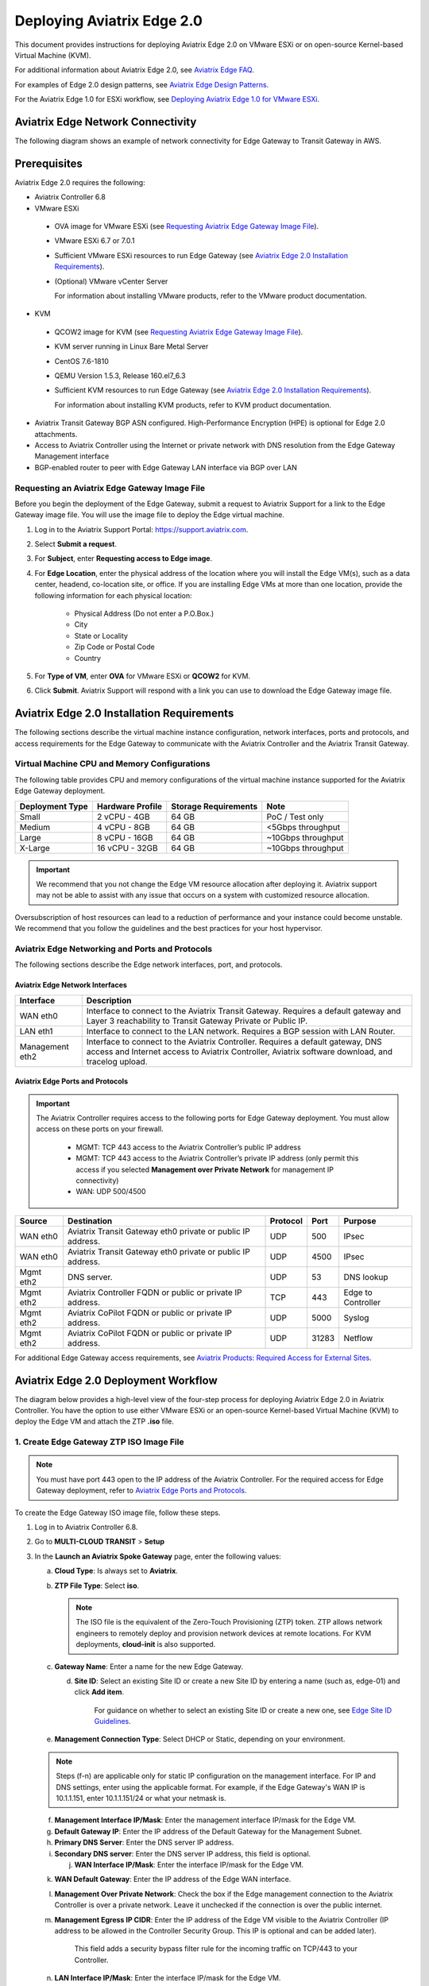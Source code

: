 
============================
Deploying Aviatrix Edge  2.0
============================

This document provides instructions for deploying Aviatrix Edge 2.0 on VMware ESXi or on open-source Kernel-based Virtual Machine (KVM).


For additional information about Aviatrix Edge 2.0, see `Aviatrix Edge FAQ <http://docs.aviatrix.com/HowTos/edge-faq.html>`_. 
 

For examples of Edge 2.0 design patterns, see `Aviatrix Edge Design Patterns <http://docs.aviatrix.com/HowTos/edge-design-patterns.html>`_.


For the Aviatrix Edge 1.0 for ESXi workflow, see `Deploying Aviatrix Edge 1.0 for VMware ESXi <http://docs.aviatrix.com/HowTos/secure_edge_workflow.html>`_.
   

Aviatrix Edge Network Connectivity
==================================

The following diagram shows an example of network connectivity for Edge Gateway to Transit Gateway in AWS.

|edge-network-connectivity|

Prerequisites
=============

Aviatrix Edge 2.0 requires the following:

-	Aviatrix Controller 6.8
-	VMware ESXi

    -	OVA image for VMware ESXi (see `Requesting Aviatrix Edge Gateway Image File <http://docs.aviatrix.com/HowTos/edge-2.0-workflow.html#requesting-an-aviatrix-edge-gateway-image-file>`_).
    -	VMware ESXi 6.7 or 7.0.1
    -	Sufficient VMware ESXi resources to run Edge Gateway (see `Aviatrix Edge 2.0 Installation Requirements`_).
    -	(Optional) VMware vCenter Server
	
	For information about installing VMware products, refer to the VMware product documentation.
	
-	KVM

    -	QCOW2 image for KVM (see `Requesting Aviatrix Edge Gateway Image File <http://docs.aviatrix.com/HowTos/edge-2.0-workflow.html#requesting-an-aviatrix-edge-gateway-image-file>`_).
    -	KVM server running in Linux Bare Metal Server
    -	CentOS 7.6-1810
    -	QEMU Version 1.5.3, Release 160.el7_6.3
    -	Sufficient KVM resources to run Edge Gateway (see `Aviatrix Edge 2.0 Installation Requirements`_).
	
	For information about installing KVM products, refer to KVM product documentation.
	
-	Aviatrix Transit Gateway BGP ASN configured. High-Performance Encryption (HPE) is optional for Edge 2.0 attachments.
-	Access to Aviatrix Controller using the Internet or private network with DNS resolution from the Edge Gateway Management interface
-	BGP-enabled router to peer with Edge Gateway LAN interface via BGP over LAN

Requesting an Aviatrix Edge Gateway Image File
----------------------------------------------

Before you begin the deployment of the Edge Gateway, submit a request to Aviatrix Support for a link to the Edge Gateway image file. You will use the image file to deploy the Edge virtual machine.

1. Log in to the Aviatrix Support Portal: `<https://support.aviatrix.com>`_.

2. Select **Submit a request**.

3. For **Subject**, enter **Requesting access to Edge image**.

4. For **Edge Location**, enter the physical address of the location where you will install the Edge VM(s), such as a data center, headend, co-location site, or office. If you are installing Edge VMs at more than one location, provide the following information for each physical location:

    - Physical Address (Do not enter a P.O.Box.)
    - City
    - State or Locality
    - Zip Code or Postal Code
    - Country

5. For **Type of VM**, enter **OVA** for VMware ESXi or **QCOW2** for KVM.

6. Click **Submit**. Aviatrix Support will respond with a link you can use to download the Edge Gateway image file.



Aviatrix Edge 2.0 Installation Requirements
===========================================

The following sections describe the virtual machine instance configuration, network interfaces, ports and protocols, and access requirements for the Edge Gateway to communicate with the Aviatrix Controller and the Aviatrix Transit Gateway.

Virtual Machine CPU and Memory Configurations
---------------------------------------------

The following table provides CPU and memory configurations of the virtual machine instance supported for the Aviatrix Edge Gateway deployment.

+---------------------+----------------------+--------------------------+------------------------+
| **Deployment Type** | **Hardware Profile** | **Storage Requirements** | **Note**               |
+=====================+======================+==========================+========================+
| Small               | 2 vCPU - 4GB         | 64 GB                    | PoC / Test only        |
+---------------------+----------------------+--------------------------+------------------------+
| Medium              | 4 vCPU - 8GB         | 64 GB                    | <5Gbps throughput      |
+---------------------+----------------------+--------------------------+------------------------+
| Large               | 8 vCPU - 16GB        | 64 GB                    | ~10Gbps throughput     |
+---------------------+----------------------+--------------------------+------------------------+
| X-Large             | 16 vCPU - 32GB       | 64 GB                    | ~10Gbps throughput     |
+---------------------+----------------------+--------------------------+------------------------+

.. Important::
   We recommend that you not change the Edge VM resource allocation after deploying it. Aviatrix support may not be able to assist with any issue that occurs on a system with customized resource allocation.

Oversubscription of host resources can lead to a reduction of performance and your instance could become unstable. We recommend that you follow the guidelines and the best practices for your host hypervisor.

Aviatrix Edge Networking and Ports and Protocols
------------------------------------------------

|edge-network-port-protocol|

The following sections describe the Edge network interfaces, port, and protocols.

Aviatrix Edge Network Interfaces
^^^^^^^^^^^^^^^^^^^^^^^^^^^^^^^^

+-----------------------+------------------------------------------------------------------------+
|**Interface**          | **Description**                                                        |
+=======================+========================================================================+
|WAN eth0               | Interface to connect to the Aviatrix Transit Gateway.                  |
|                       | Requires a default gateway and Layer 3 reachability to Transit Gateway |
|                       | Private or Public IP.                                                  |
+-----------------------+------------------------------------------------------------------------+
|LAN eth1               | Interface to connect to the LAN network. Requires a BGP session with   | 
|                       | LAN Router.                                                            |
+-----------------------+------------------------------------------------------------------------+
|Management eth2        | Interface to connect to the Aviatrix Controller. Requires a default    |
|                       | gateway, DNS access and Internet access to Aviatrix Controller,        |
|                       | Aviatrix software download, and tracelog upload.                       |
+-----------------------+------------------------------------------------------------------------+

Aviatrix Edge Ports and Protocols
^^^^^^^^^^^^^^^^^^^^^^^^^^^^^^^^^

.. Important::

   The Aviatrix Controller requires access to the following ports for Edge Gateway deployment. You must allow access on these ports on your firewall.

      - MGMT: TCP 443 access to the Aviatrix Controller’s public IP address 
      - MGMT: TCP 443 access to the Aviatrix Controller’s private IP address (only permit this access if you selected **Management over Private Network** for management IP connectivity) 
      - WAN: UDP 500/4500

+------------+-------------------------------------------+--------------+----------+-----------------------+
|**Source**  | **Destination**                           | **Protocol** | **Port** | **Purpose**           |
+============+===========================================+==============+==========+=======================+
| WAN eth0   | Aviatrix Transit Gateway eth0 private or  | UDP          | 500      | IPsec                 |
|            | public IP address.                        |              |          |                       |
+------------+-------------------------------------------+--------------+----------+-----------------------+
| WAN eth0   | Aviatrix Transit Gateway eth0 private or  | UDP          | 4500     | IPsec                 |
|            | public IP address.                        |              |          |                       |
+------------+-------------------------------------------+--------------+----------+-----------------------+
| Mgmt eth2  | DNS server.                               | UDP          | 53       | DNS lookup            |
+------------+-------------------------------------------+--------------+----------+-----------------------+
| Mgmt eth2  | Aviatrix Controller FQDN or               | TCP          | 443      | Edge to Controller    |
|            | public or private IP address.             |              |          |                       |
+------------+-------------------------------------------+--------------+----------+-----------------------+
| Mgmt eth2  | Aviatrix CoPilot FQDN or                  | UDP          | 5000     | Syslog                |
|            | public or private IP address.             |              |          |                       |
+------------+-------------------------------------------+--------------+----------+-----------------------+
| Mgmt eth2  | Aviatrix CoPilot FQDN or                  | UDP          | 31283    | Netflow               |
|            | public or private IP address.             |              |          |                       |
+------------+-------------------------------------------+--------------+----------+-----------------------+


For additional Edge Gateway access requirements, see `Aviatrix Products: Required Access for External Sites <https://aviatrix.zendesk.com/hc/en-us/articles/4417312119437-Aviatrix-Products-Required-Access-for-External-Sites>`_.


Aviatrix Edge 2.0 Deployment Workflow
=====================================

The diagram below provides a high-level view of the four-step process for deploying Aviatrix Edge 2.0 in Aviatrix Controller. You have the option to use either VMware ESXi or an open-source Kernel-based Virtual Machine (KVM) to deploy the Edge VM and attach the ZTP **.iso** file.

|edge-deploy-workflow|
 
1. Create Edge Gateway ZTP ISO Image File
-----------------------------------------

.. note::
   You must have port 443 open to the IP address of the Aviatrix Controller. For the required access for Edge Gateway deployment, refer to `Aviatrix Edge Ports and Protocols <http://docs.aviatrix.com/HowTos/edge-2.0-workflow.html#aviatrix-edge-ports-and-protocols>`_.

To create the Edge Gateway ISO image file, follow these steps.

1.  Log in to Aviatrix Controller 6.8.

2.  Go to **MULTI-CLOUD TRANSIT** > **Setup**

3.  In the **Launch an Aviatrix Spoke Gateway** page, enter the following values:

    a.  **Cloud Type**: Is always set to **Aviatrix**.

    b.  **ZTP File Type**: Select **iso**.

        .. note::
           The ISO file is the equivalent of the Zero-Touch Provisioning (ZTP) token. ZTP allows network engineers to remotely deploy and provision network devices at remote locations.
           For KVM deployments, **cloud-init** is also supported.

    c.  **Gateway Name**: Enter a name for the new Edge Gateway.

	d.  **Site ID**: Select an existing Site ID or create a new Site ID by entering a name (such as, edge-01) and click **Add item**. 
	
	     For guidance on whether to select an existing Site ID or create a new one, see `Edge Site ID Guidelines`_.
	
    e.  **Management Connection Type**: Select DHCP or Static, depending on your environment. 
      
    .. note::
      Steps (f-n) are applicable only for static IP configuration on the management interface.
      For IP and DNS settings, enter using the applicable format. For example, if the Edge Gateway's WAN IP is 10.1.1.151, enter 10.1.1.151/24 or what your netmask is.
 
    f.  **Management Interface IP/Mask**: Enter the management interface IP/mask for the Edge VM.

    g.  **Default Gateway IP**: Enter the IP address of the Default Gateway for the Management Subnet.

    h.  **Primary DNS Server**: Enter the DNS server IP address.

    i.  **Secondary DNS server**: Enter the DNS server IP address, this field is optional.

	j.  **WAN Interface IP/Mask**: Enter the interface IP/mask for the Edge VM.

    k.  **WAN Default Gateway**: Enter the IP address of the Edge WAN interface.

    l.  **Management Over Private Network**: Check the box if the Edge management connection to the Aviatrix Controller is over a private network. Leave it unchecked if the connection is over the public internet.

    m.  **Management Egress IP CIDR**: Enter the IP address  of the Edge VM visible to the Aviatrix Controller (IP address to be allowed in the Controller Security Group. This IP is optional and can be added later).

         This field adds a security bypass filter rule for the incoming traffic on TCP/443 to your Controller.

    n.  **LAN Interface IP/Mask**: Enter the interface IP/mask for the Edge VM. 

	o.  **Active-Standby**: Check the box for active-standby mode (see `Active-Standby Edge`_.) Leave unchecked for Active-Active mode.
	
	.. Important::
          The Active-Active and Active-Standby modes are configured when you create the first Edge ZTP for a particular Site ID. If you need to change a configuration from Active-Active to Active-Standby, delete all the Edge Gateway for that Site ID and recreate the Edge Gateway with the new setting.

      |edge-launch-spoke-gateway|

4. To create the ISO image file, click **Create**. Aviatrix Controller prompts you to download the ISO file.

    Controller downloads the ZTP **.iso** file to your downloads folder. 

5. Log in to your ESXi or KVM host and upload the **.iso** file to a datastore or storage device.

   .. Note::
      Controller displays a message that confirms when you have successfully downloaded the **.iso** file you created for the Edge gateway. The .iso file will expire 24 hours after you create it, so you must mount the .iso file to an Edge VM to complete the Edge gateway registration within that timeframe, as you cannot download it again and will have to repeat the above steps.
   
Next, deploy the Edge virtual machine and attach the ZTP **.iso** file in the VMware or KVM environment. See `Deploy Edge Virtual Machine and Attach ZTP ISO File`_.

Edge Site ID Guidelines
^^^^^^^^^^^^^^^^^^^^^^^

Aviatrix Edge 2.0 uses Site ID to identify an Edge location and Edge Gateway pair. This allows to group multiple Edge Gateways at the same Edge location using the same Site ID.
Multiple Edge Gateways can be grouped and deployed in Active-Active or Active-Standby mode.

Follow these guidelines to decide whether to use an existing Site ID or create a new one.

-	Use an existing Site ID if:

    -	You want to have Active-Standby on 2 Edge Gateways (assign the same Site ID).
    -	You want to have ECMP on multiple Edge Gateways (assign the same Site ID).
	
-	Edge Gateways with the same Site ID:

    -	Can only join the same domain.
    -	Can have the same or different local ASN.
    -	Need to have FireNet traffic inspection configured per site.
	
-	If you want to configure FireNet management on the Edge Gateway, you need to configure it per site.
-	When multiple Edge Gateways are attached to a common transit, the transit will propagate routes from Edge Gateways with the same Site ID to other Edge Gateways with a different Site ID but will not propagate routes from the Edge Gateways to other Edge Gateways with the same Site ID.

2. Deploy Edge Virtual Machine and Attach ZTP ISO File
------------------------------------------------------

To deploy the Edge virtual machine on KVM, skip to step `2c. Deploying the Edge Virtual Machine in KVM`_.

2a. Deploying the Edge Virtual Machine in VMware ESXi
^^^^^^^^^^^^^^^^^^^^^^^^^^^^^^^^^^^^^^^^^^^^^^^^^^^^^

To deploy the Edge virtual machine in VMware ESXi, follow these steps. 

1. Download the ESXi OVA file by using the link provided to you by Aviatrix Support. See `Requesting an Aviatrix Edge Gateway Image File <http://docs.aviatrix.com/HowTos/edge-2.0-workflow.html#requesting-an-aviatrix-edge-gateway-image-file>`_.

2. Log in to VMware vSphere Web client to access the ESXi host.

   You can use vSphere Web client to manage ESXi host, launch a VM, mount ISO files, and start and stop the Aviatrix Edge Gateway.

3. To load the OVA file into the ESXi using vSphere, go to: **ESXi** > **Virtual Machines** > **Create/Register VM**.

4. Select **Deploy a virtual machine from an OVF or OVA file**. Click **Next**.

5. Enter a name for the Edge VM and drag the OVA file into the blue pane. Click **Next**.

   |edge_ova_load_file|

6. In the Select storage page, select the storage device for the instance you created (the OVA is installed in this instance). Click **Next**.

7. In the Deployment options window, enter the network interface mappings and select the Deployment type. (Refer to the pull-down menu or see `Virtual Machine CPU and Memory Configurations <http://docs.aviatrix.com/HowTos/edge-2.0-workflow.html#virtual-machine-cpu-and-memory-configurations>`_.)

   .. Note::
      If necessary, you can change the network interface mappings after deployment.

   |edge_ova_deploy_options|

8. Click **Next**.

9. In the Ready to complete page, click **Finish**.

Next, attach the ZTP **.iso** and the Edge will auto-mount the media which contains the configuration file to be provisioned to the Edge.

2b. Attaching the ISO Image to the Edge Virtual Machine in VMware ESXi
^^^^^^^^^^^^^^^^^^^^^^^^^^^^^^^^^^^^^^^^^^^^^^^^^^^^^^^^^^^^^^^^^^^^^^

.. note::
   * The ZTP ISO file can only be used for a single Edge VM instance, and only one time for that instance. 
   * The ZTP token expires after 24 hours. If you wait too long to boot up the VM with the attached ISO image, it will not work. In that case, delete the Edge Gateway in the Controller UI and create a new Edge Gateway to receive a new ISO file.

1. Upload the ISO file you downloaded from Aviatrix Controller to your VMware datastore.

2. In vSphere, select the Edge VM you created and click **Edit settings**.

3. Select the **Virtual Hardware** tab.

4. Next to CD/DVD Drive 1, click the down arrow and select **Datastore ISO file** from the pull-down menu.

5. To load the ISO to the virtual CD drive, next to **Status**, check **Connect at power on**.
 
6. Next to the CD/DVD Media field, click **Browse**. Select the ISO file you downloaded.

   |edge_edit_settings|

   .. note::
      **Connect at power on** (step 4) is required when you attach the ISO image to the VM for the first time. If the VM is powered on at the time you attach the ISO image, select the **Datastore ISO file** and save the configuration to make the ISO available to ZTP.

7. Click **Save**.

Next, verify Edge in Controller. See `Verifying Edge in Controller`_.

2c. Deploying the Edge Virtual Machine in KVM
^^^^^^^^^^^^^^^^^^^^^^^^^^^^^^^^^^^^^^^^^^^^^

Before you begin, on the KVM Linux host ensure the LAN, WAN, and MGMT network bridges are associated with the physical ethernet interfaces on the KVM sever. Refer to the KVM product documentation.

1. Download the KVM QCOW2 file by using the link provided to you by Aviatrix Support. See `Requesting an Aviatrix Edge Gateway Image File <http://docs.aviatrix.com/HowTos/edge-2.0-workflow.html#requesting-an-aviatrix-edge-gateway-image-file>`_.

2. Launch Virtual Machine Manager UI to access the KVM host.

3. Create a new virtual machine from an existing disk image. 

   a. From File menu, select **New virtual machine**.
   b. Select the option **Import existing disk image**.
   c. Click **Forward**.

   |edge-kvm-new-vm|

4. Provide the path to the KVM QCOW2 file and specify the operating system type and version. 

   a. Enter the path or use the Browse button to locate the KVM QCOW2 file you previously downloaded.
   b. For **OS type**, select **Linux**.
   c. For **Version**, select **Ubuntu 18.04 LTS**.
   d. Click Forward.

   |edge-kvm-new-vm-2|

5. Enter the memory and CPU settings for the Edge Gateway VM and click **Forward**.

   |edge-kvm-new-vm-3|

6. Enter a name for the Edge Gateway VM and check the **Customize configuration before install** checkbox, then click **Finish**.

   |edge-kvm-new-vm-4|

7. Add the LAN and MGMT virtual bridge interfaces.

   a. Click **Add Hardware**.

      |edge-kvm-new-vm-5|

   b. In **Add New Virtual Hardware**, select **Network** from the left pane and add two additional network interfaces for the LAN and MGMT virtual bridges. The virtual bridge for the WAN interface is automatically added as part of the VM image creation.

   a. For **Network source**, select the name of the virtual bridge for the LAN interface.
   b. For **Device model**, select **virtio**.
   c. Repeat steps a and b and add the virtual bridge for the MGMT interface.
  
      |edge-kvm-new-vm-6|

8. Choose the storage device and attach the **iso** file to the VM.

   a. In **Add New Virtual Hardware**, select **Storage** from the left pane.
   b. Select the option **Select or create custom storage**.
   c. Click **Manage**.
   d. Locate and select the KVM **iso** file which you previously uploaded.
   e. Click **Choose Volume**.
   f. Click **Finish**.

      |edge-kvm-new-vm-7|

9. Click **Begin Installation** to create the Edge Gateway VM instance on the KVM host.

After you attach the ZTP **.iso**, the KVM hypervisor will auto-mount the media which contains the configuration file to provision the Edge Gateway.

For more information about deploying virtual machines and attaching .iso file in KVM, refer to KVM product documentation.

Next, verify Edge in Controller. See `Verifying Edge in Controller`_.

2d. Enabling Multiqueue virtio-net on KVM
^^^^^^^^^^^^^^^^^^^^^^^^^^^^^^^^^^^^^^^^^^

Multiqueue virtio-net allows network performance to scale with the number of vCPUs, by allowing packet processing (packet sending and receiving) through multiple TX and RX queues.

To enable Multiqueue virtio-net support on KVM, when launching the Edge Gateway VM using virt-install, add the **driver_queues** parameter to the network interface details.

--network bridge=<*bridge-name*>, model=virtio,driver_queues=*N*

where, *N* is the number of vCPUs.

.. Note::
    KVM Hypervisor does not support configuration of RX/TX queue size during runtime. RX/TX queue size should be configured during Edge VM bootup.

2e. Verifying Edge in Controller
^^^^^^^^^^^^^^^^^^^^^^^^^^^^^^^^

To verify the Edge Gateway is up, wait for 5 minutes after you have attached the ZTP **.iso** file then do the following:

1. In Aviatrix Controller, go to **Multi-Cloud Transit** > **List** > **Spoke**.
2. In the **State** column, verify that the Edge Gateway you created is in the **up** state.

   Click the refresh button to update the registration status.

   |edge-verify|

   If the Edge Gateway status is not **up**, you can troubleshoot Edge connectivity using CLI commands on the Edge Gateway console. See `Troubleshooting Edge Gateway Connectivity`_.

Next, attach the Edge Gateway to the Transit Gateway. See `Attach Edge Gateway to Transit Gateway`_.

3. Attach Edge Gateway to Transit Gateway
------------------------------------------

For Edge Gateway attachment over a public network, you must update the WAN Public IP on the Edge Gateway and configure BGP ASN on the Edge Gateway before you attach Edge Gateway.

3a. Update WAN Public IP
^^^^^^^^^^^^^^^^^^^^^^^^

To update the WAN Public IP, follow these steps.

1. In Aviatrix Controller, go to **Gateway** > **Select a Spoke Gateway**. 
2. Select the Edge Gateway you want to attach and click **Edit**.
3. In IP Configurations, click **Discover Public IP**. 
4. Verify the WAN Public IP and click **Update**. 

.. Important::
     If you have multiple Edge Gateways, make sure each Edge Gateway has a unique WAN Public IP.
	
  
   |edge-ip-config|

3b. Configure BGP ASN on the Edge Gateway
^^^^^^^^^^^^^^^^^^^^^^^^^^^^^^^^^^^^^^^^^

To configure BGP AS Number (ASN) on the Edge Gateway, follow these steps.

1. In Aviatrix Controller, go to **MULTI-CLOUD TRANSIT** > **Advanced Config** > **Edit Spoke**. 
2. In the **BGP Spoke Gateway** pull-down menu, select the Edge Gateway you created and enter the Local AS Number for the Edge Gateway. 
3. Click **CHANGE**.

3c. Attach Edge Gateway to Transit Gateway 
^^^^^^^^^^^^^^^^^^^^^^^^^^^^^^^^^^^^^^^^^^

After you have updated the WAN Public IP on the Edge Gateway and configured the BGP ASNs on both the Transit and Edge Gateway, follow these steps to attach the Edge Gateway to the Transit Gateway.

.. Important::
    To create an Insane Mode attachment, make sure the Transit Gateway is created with Insane Mode enabled.

.. Note::
    If you want Jumbo Frame enabled on the Edge Gateway, make sure to enable Jumbo Frame on the Edge Gateway before you attach it to the Transit Gateway. See `Jumbo Frame <http://docs.aviatrix.com/HowTos/gateway.html#jumbo-frame>`_.

1. In Aviatrix Controller, go to **MULTI-CLOUD TRANSIT** > **List** > **Spoke**. Confirm that the Edge Gateway you created is up.
2. Navigate to **MULTI-CLOUD TRANSIT** > **Setup** > **Attach / Detach** > **1a Attach Spoke Gateway to Transit Network**.

   |edge-attach-spoke-to-transit|

3. In the **Spoke Gateway/Source Gateway** pull-down menu, select the Edge Gateway you created.
4. In the **Transit Gateway/NextHop Gateway** pull-down menu, select your Transit Gateway.
5. To connect over a private network, check **Over Private Network** box. Leave unchecked to connect using a public network.
6. To configure Jumbo Frame on Edge Gateway, check **Jumbo Frame** box.
7. To build High-Performance Encryption (HPE), check **Insane Mode** box. Leave unchecked if you do not require HPE.

        .. Note::
           For **Insane Mode Tunnel Number**, enter the number of HPE tunnels to create for Insane Mode over the Internet or private network.

8. Click **ATTACH**. 

9. Verify the Edge Gateway attachment in the following ways:

   * From Controller: Navigate to **Multi-Cloud Transit** > **List** > **Spoke**
   * From CoPilot: Navigate to **Topology** > **Network Graph** > **Network**.

4. Connect Edge Gateway to External Device (BGP over LAN)
---------------------------------------------------------

To connect the Edge Gateway to LAN Routing using BGP over LAN, follow these steps.

1.	Go to **MULTI-CLOUD TRANSIT** > **Setup** > **External Connection**. 
2.  In **Connect to VGW/External Device/Azure VNG**, enter the following values:

    a.	Select these options: **External Device**, **BGP**, and **LAN**.
    b.	**VPC Name/Site ID**: Select an existing Edge Site ID from the drop-down list.
    c.	**Connection Name**: Enter a unique name to identify the connection to the LAN router.
    d.	**Aviatrix Gateway BGP ASN**: Enter the BGP AS number the Edge Gateway will use to exchange routes with the LAN router.
    e.	**Primary Aviatrix Gateway**: Select the Edge Gateway you created.
    f.	**Remote BGP AS Number**: Enter the BGP AS number configured on the LAN router.
    g.	**Remote LAN IP**: Enter the LAN router IP address for BGP peering.
    h.	**Local LAN IP**: Enter the Edge LAN interface IP address for BGP peering.

    |edge-connect-external-device|

2. Click **CONNECT**.


Active-Active Edge and Active-Standby Edge Modes
================================================

When deploying multiple Edge Gateways, you have the option to use Active-Active mode or Active-Standby mode for connectivity between Edge Gateways and Transit Gateways.

Active-Active Edge
------------------

In Active-Active mode, all Edge-to-Transit connections perform load sharing and transit the traffic.  

.. Note::
    Active-Active mode can support more than 2 Edge Gateways. While there is no maximum number of Edge Gateways, Aviatrix recommends a maximum of 4.
	
Active-Standby Edge
-------------------

Active-Standby mode provides the flexibility on Aviatrix Transit Gateways and Aviatrix BGP Spoke Gateways to connect to on-prem with only one active peering and one backup/standby peering. 

|edge-active-standby|

.. Important::
    *  The Active-Standby Preemptive setting is per site or location and is decided when you create the first Edge Gateway for that site. You cannot choose a different setting when you add more Edge Gateways to that site. For more information about preemptive and non-preemptive active-standby modes, see `Active-Standby`_.


Transitive Routing
==================

The Transitive Routing feature allows an Edge Gateway to forward routes between multiple Transit Gateways that are connected to it. In Edge 2.0, you have the option to enable or disable Transitive Routing for an Edge Gateway; it is disabled by default.

|edge-transitive-routing|

Configuring Transitive Routing
------------------------------

To configure Transitive Routing, follow these steps.

1. Attach the Edge Gateway to the first Transit Gateway. Follow the steps in `3b. Attach Edge Gateway to Transit Gateway`_.
2. Repeat and attach the Edge Gateway to the second Transit Gateway.
3. Navigate to **MULTI-CLOUD TRANSIT** > **Advanced Config** > **Transitive Routing**.
4. Click the toggle to enable Transitive Routing.
5. Verify routes on each Aviatrix Transit Gateway.


Transit Peering over Public Network for Backup Path
===================================================

If you have a multi-cloud environment across Cloud Service Providers, for example, AWS and Azure, you can create Transit Gateway Peering over public network and use the Transit Gateway Peering as a secondary or backup path while the Edge Gateway with Transitive Routing enabled is used as the primary path for forwarding traffic.

|edge-transit-peering|


Configuring Transit Peering over Public Network
-----------------------------------------------

To create Transit Peering over public network to use as backup path, follow these steps.

1.	In the Aviatrix Controller, go to **MULTI-CLOUD TRANSIT** > **Transit Peering**.
2.  Create a Transit Gateway Peering by following the `Multi-Cloud Transit Gateway Peering over Public Network Workflow <https://docs.aviatrix.com/HowTos/transit_gateway_peering_over_public_network_workflow.html>`_.
3.	Go to **MULTI-CLOUD TRANSIT** > **Advanced Config**. Select the first Transit Gateway and take note the Local AS Number. 
4.	Scroll down to the **Connection AS Path Prepend** section. Select the Transit Peering connection name.
5.	In the **Prepend AS Path** field, input the same Local AS Number three times separated by space.

        |edge-transit-peering-config|

6.	Repeat steps 3, 4, and 5 for the second Transit Gateway.


Interactions with NAT
=====================

In Aviatrix Edge 2.0, the following NAT scenarios are supported:

-  Customized SNAT on Edge Gateway - For traffic initiated from Edge location towards Transit Gateway or CSP.
-  DNAT on Edge Gateway - For traffic initiated from CSP towards Edge location.

.. Note::
    ActiveMesh connections are available in the NAT connection for non-HPE connections.

Default RBAC Access Account for Edge
====================================

In Aviatrix Edge 2.0, you have the option to create a default RBAC group and assign users to this group with permissions to create, delete, and manage Edge Gateways.

Creating the Default RBAC Access Account for Edge
-------------------------------------------------

To create an RBAC group with permissions to create, delete, and manage Edge gateways, follow these steps.

1.	Log in to Aviatrix Controller 6.8.

2.  Go to **ACCOUNTS** > **Permission Groups** > **ADD NEW**.

3.  In the **Group Name** field, enter a name for the group, and then click **OK**.

4.  In **Permission Groups**, select new group name, and then click **MANAGE PERMISSION**.

5.  In **Permissions for group "Group Name"**, click **ADD NEW**. 

6.  In **Add permissions to group "Group Name"**, select Gateway – All read/write for Gateway. 

7.  Click **OK**, and then click **Close**.

       |edge-rbac|

8.	In **Permission Groups**, select the new group name, and then click **MANAGE ACCESS ACCOUNTS**.

9.	In **Access accounts for group "Group Name"**, click **ADD NEW**. 

10.  In **Add access accounts to group "Group Name"**, select **edge_admin**. 

       |edge-rbac-edgeadmin|

11.  Click **OK**, and then click **Close**.

You can now create or assign a user account with the newly created RBAC group.


Selective Gateway Upgrade for Edge 2.0
-----------------------------------------

The Aviatrix Edge 2.0 base OS is not upgradeable. To update the base OS to a newer version, you need to deploy the latest version of the Aviatrix Edge image to a new VM.

As Edge 2.0 base OS is not field upgradeable, Edge 2.0 does not support selective gateway image update and software rollback.

Troubleshooting Edge Gateway Connectivity
-----------------------------------------

You can use the Clish commands below to troubleshoot the Edge Gateway.

To run Clish on the Edge Gateway, log in with the username **admin** and password **Aviatrix123#**.

.. Note::
    Once the Edge Gateway registers with the Aviatrix Controller, the password changes to the WAN IP of the Edge Gateway.


+-----------------------------------+--------------------------------------------------------+
| Command                           | Description                                            |
+===================================+========================================================+
| change_console_password           | Changes the password for the CLI login.                |
+-----------------------------------+--------------------------------------------------------+
| check_conduit                     | Check conduit state.                                   |
+-----------------------------------+--------------------------------------------------------+
| check_network [dns][reachability] | Troubleshoot network connectivity.                     |
+-----------------------------------+--------------------------------------------------------+
| diagnostics                       | Show gateway diagnostics from                          |
|                                   | /home/ubuntu/cloudx-aws/avx_edge_status.json, which is |
|                                   | written by register process or reset_config process.   |
+-----------------------------------+--------------------------------------------------------+
| logout                            | Log out of the console.                                |
+-----------------------------------+--------------------------------------------------------+
| ping [-c count] [dest]            | Ping destination, optional parameter ping packet count.|
|                                   | The default is 5.                                      |
+-----------------------------------+--------------------------------------------------------+
| reboot                            | Reboot the system.                                     |
+-----------------------------------+--------------------------------------------------------+
| set_controller_ip [controller_ip] | Set the Controller IP address, usually performed after |
|                                   | Controller migration when the Controller IP address    |
|                                   | is changed.                                            |
+-----------------------------------+--------------------------------------------------------+
| show_interfaces                   | Show output from the command “ifconfig -a | more”.     |
+-----------------------------------+--------------------------------------------------------+
| show_routes                       | Show output from the command “ip route show table all”.|
+-----------------------------------+--------------------------------------------------------+

About BGP and Routing over Public and Private Networks
------------------------------------------------------

If the connectivity to the Cloud Service Provider (CSP) is over a private network:  

- The edge (WAN) router runs a BGP session to VGW (AWS) where the edge router advertises an Edge Gateway WAN subnet network, and the VGW advertises the Transit VPC CIDR. 

- The Edge Gateway LAN interface runs a BGP session to the edge router where the edge router advertises the on-prem network address range to Edge Gateway LAN interface. 

- The Edge Gateway WAN interface runs a BGP session to the Transit Gateway in the Transit VPC where Transit Gateway advertises all Spoke VPC CIDRs to the Edge Gateway, and the Edge Gateway advertises on-prem network to the Transit Gateway. 

If the connectivity to the CSP is over a public network: 

- The Edge Gateway LAN and WAN interfaces do not use public IP addresses. The interfaces rely on the edge router or Firewall NAT function and Internet connectivity. 

- The Edge Gateway LAN interface runs a BGP session to the edge router where the edge router advertises the on-prem network address range to the Edge Gateway LAN interface. 



.. |edge_ova_deploy_options| image:: CloudN_workflow_media/edge_ova_deploy_options.png
   :scale: 50%
   
.. |edge_edit_settings| image:: CloudN_workflow_media/edge_edit_settings.png
   :scale: 50%
   
.. |edge_ova_load_file| image:: CloudN_workflow_media/edge_ova_load_file.png
   :scale: 50%

.. |edge-active-standby| image:: CloudN_workflow_media/edge-active-standby.png
   :scale: 50%

.. |edge-attach-spoke-to-transit| image:: CloudN_workflow_media/edge-attach-spoke-to-transit.png
   :scale: 50%

.. |edge-connect-external-device| image:: CloudN_workflow_media/edge-connect-external-device.png
   :scale: 50%

.. |edge-deploy-ova-template| image:: CloudN_workflow_media/edge-deploy-ova-template.png
   :scale: 50%

.. |edge-deploy-workflow| image:: CloudN_workflow_media/edge-deploy-workflow.png
   :scale: 60%

.. |edge-ip-config| image:: CloudN_workflow_media/edge-ip-config.png
   :scale: 50%

.. |edge-launch-spoke-gateway| image:: CloudN_workflow_media/edge-launch-spoke-gateway.png
   :scale: 50%

.. |edge-multiple-transit-redundant| image:: CloudN_workflow_media/edge-multiple-transit-redundant.png
   :scale: 50%

.. |edge-multiple-transit-single-edge| image:: CloudN_workflow_media/edge-multiple-transit-single-edge.png
   :scale: 50%

.. |edge-network-connectivity| image:: CloudN_workflow_media/edge-network-connectivity.png
   :scale: 50%

.. |edge-network-port-protocol| image:: CloudN_workflow_media/edge-network-port-protocol.png
   :scale: 50%

.. |edge-rbac| image:: CloudN_workflow_media/edge-rbac.png
   :scale: 50%

.. |edge-rbac-edgeadmin| image:: CloudN_workflow_media/edge-rbac-edgeadmin.png
   :scale: 50%

.. |edge-transitive-routing| image:: CloudN_workflow_media/edge-transitive-routing.png
   :scale: 50%	

.. |edge-transit-peering| image:: CloudN_workflow_media/edge-transit-peering.png
   :scale: 50%

.. |edge-transit-peering-config| image:: CloudN_workflow_media/edge-transit-peering-config.png
   :scale: 50%

.. |edge-verify| image:: CloudN_workflow_media/edge-verify.png
   :scale: 50%

.. |edge-kvm-new-vm| image:: CloudN_workflow_media/edge-kvm-new-vm.png
   :scale: 40%

.. |edge-kvm-new-vm-1| image:: CloudN_workflow_media/edge-kvm-new-vm-1.png
   :scale: 40%

.. |edge-kvm-new-vm-2| image:: CloudN_workflow_media/edge-kvm-new-vm-2.png
   :scale: 40%

.. |edge-kvm-new-vm-3| image:: CloudN_workflow_media/edge-kvm-new-vm-3.png
   :scale: 40%

.. |edge-kvm-new-vm-4| image:: CloudN_workflow_media/edge-kvm-new-vm-4.png
   :scale: 40%

.. |edge-kvm-new-vm-5| image:: CloudN_workflow_media/edge-kvm-new-vm-5.png
   :scale: 40%

.. |edge-kvm-new-vm-6| image:: CloudN_workflow_media/edge-kvm-new-vm-6.png
   :scale: 40%

.. |edge-kvm-new-vm-7| image:: CloudN_workflow_media/edge-kvm-new-vm-7.png
   :scale: 40%


